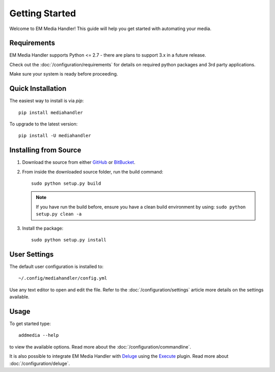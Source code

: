 Getting Started
============================================

Welcome to EM Media Handler! This guide will help you get started with automating your media.

Requirements
***************

EM Media Handler supports Python <= 2.7 - there are plans to support 3.x in a future release.

Check out the :doc:`/configuration/requirements` for details on required python packages and 3rd party applications.

Make sure your system is ready before proceeding.


Quick Installation
******************

The easiest way to install is via `pip`: ::

    pip install mediahandler

To upgrade to the latest version: ::

    pip install -U mediahandler


Installing from Source
**********************

1. Download the source from either `GitHub <https://github.com/ErinMorelli/em-media-handler>`_ or `BitBucket <http://code.erinmorelli.com/em-media-handler>`_.

2. From inside the downloaded source folder, run the build command: ::

    sudo python setup.py build

   .. note:: If you have run the build before, ensure you have a clean build environment by using:  ``sudo python setup.py clean -a``

3. Install the package: ::

    sudo python setup.py install


User Settings
*************

The default user configuration is installed to: ::

    ~/.config/mediahandler/config.yml

Use any text editor to open and edit the file. Refer to the :doc:`/configuration/settings` article more details on the settings available.


Usage
*****

To get started type: ::

    addmedia --help

to view the available options. Read more about the :doc:`/configuration/commandline`.

It is also possible to integrate EM Media Handler with `Deluge <http://deluge-torrent.org/>`_ using the `Execute <http://dev.deluge-torrent.org/wiki/Plugins/Execute>`_ plugin. Read more about :doc:`/configuration/deluge`.

